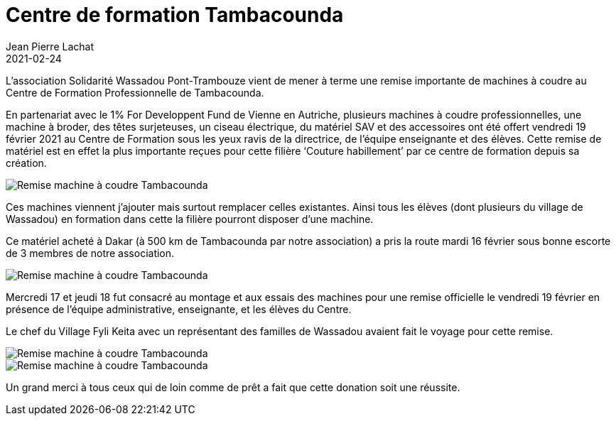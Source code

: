 :doctitle: Centre de formation Tambacounda
:description: L’association Solidarité Wassadou Pont-Trambouze vient de mener à terme une remise importante de machines à coudre au Centre de Formation Professionnelle de Tambacounda.
:keywords: Wassadou école
:author: Jean Pierre Lachat
:revdate: 2021-02-24
:teaser: L’association Solidarité Wassadou Pont-Trambouze vient de mener à terme une remise importante de machines à coudre au Centre de Formation Professionnelle de Tambacounda.
:imgteaser: ../../img/blog/2021/machine2.jpg

L’association Solidarité Wassadou Pont-Trambouze vient de mener à terme une remise importante de machines à coudre au Centre de Formation Professionnelle de Tambacounda.

En partenariat avec le 1% For Developpent Fund de Vienne en Autriche, plusieurs machines à coudre professionnelles, une machine à broder, des têtes surjeteuses, un ciseau électrique, du matériel SAV et des accessoires ont été offert vendredi 19 février 2021 au Centre de Formation sous les yeux ravis de la directrice, de l’équipe enseignante et des élèves.
Cette remise de matériel est en effet la plus importante reçues pour cette filière ‘Couture habillement’ par ce centre de formation depuis sa création.

image::../../img/blog/2021/machine0.jpg[Remise machine à coudre Tambacounda]

Ces machines viennent j’ajouter mais surtout remplacer celles existantes. Ainsi tous les élèves (dont plusieurs du village de Wassadou) en formation dans cette la filière pourront disposer d’une machine.

Ce matériel acheté à Dakar (à 500 km de Tambacounda par notre association) a pris la route mardi 16 février sous bonne escorte de 3 membres de notre association.

image::../../img/blog/2021/machine2.jpg[Remise machine à coudre Tambacounda]

Mercredi 17 et jeudi 18 fut consacré au montage et aux essais des machines pour une remise officielle le vendredi 19 février en présence de l’équipe administrative, enseignante, et les élèves du Centre.

Le chef du Village Fyli Keita avec un représentant des familles de Wassadou avaient fait le voyage pour cette remise.

image::../../img/blog/2021/machine3.jpg[Remise machine à coudre Tambacounda]

image::../../img/blog/2021/machine1.jpg[Remise machine à coudre Tambacounda]

Un grand merci à tous ceux qui de loin comme de prêt a fait que cette donation soit une réussite.

